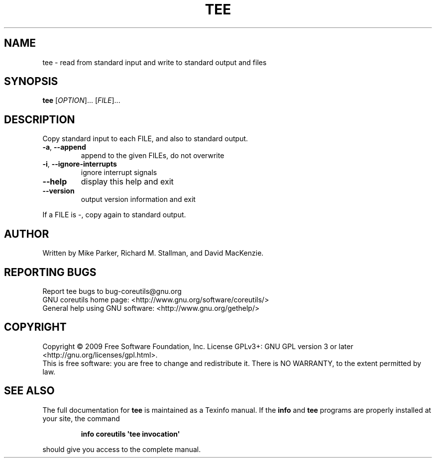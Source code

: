 .\" DO NOT MODIFY THIS FILE!  It was generated by help2man 1.35.
.TH TEE "1" "September 2009" "GNU coreutils 7.5.88-dd7f8" "User Commands"
.SH NAME
tee \- read from standard input and write to standard output and files
.SH SYNOPSIS
.B tee
[\fIOPTION\fR]... [\fIFILE\fR]...
.SH DESCRIPTION
.\" Add any additional description here
.PP
Copy standard input to each FILE, and also to standard output.
.TP
\fB\-a\fR, \fB\-\-append\fR
append to the given FILEs, do not overwrite
.TP
\fB\-i\fR, \fB\-\-ignore\-interrupts\fR
ignore interrupt signals
.TP
\fB\-\-help\fR
display this help and exit
.TP
\fB\-\-version\fR
output version information and exit
.PP
If a FILE is \-, copy again to standard output.
.SH AUTHOR
Written by Mike Parker, Richard M. Stallman, and David MacKenzie.
.SH "REPORTING BUGS"
Report tee bugs to bug\-coreutils@gnu.org
.br
GNU coreutils home page: <http://www.gnu.org/software/coreutils/>
.br
General help using GNU software: <http://www.gnu.org/gethelp/>
.SH COPYRIGHT
Copyright \(co 2009 Free Software Foundation, Inc.
License GPLv3+: GNU GPL version 3 or later <http://gnu.org/licenses/gpl.html>.
.br
This is free software: you are free to change and redistribute it.
There is NO WARRANTY, to the extent permitted by law.
.SH "SEE ALSO"
The full documentation for
.B tee
is maintained as a Texinfo manual.  If the
.B info
and
.B tee
programs are properly installed at your site, the command
.IP
.B info coreutils \(aqtee invocation\(aq
.PP
should give you access to the complete manual.
